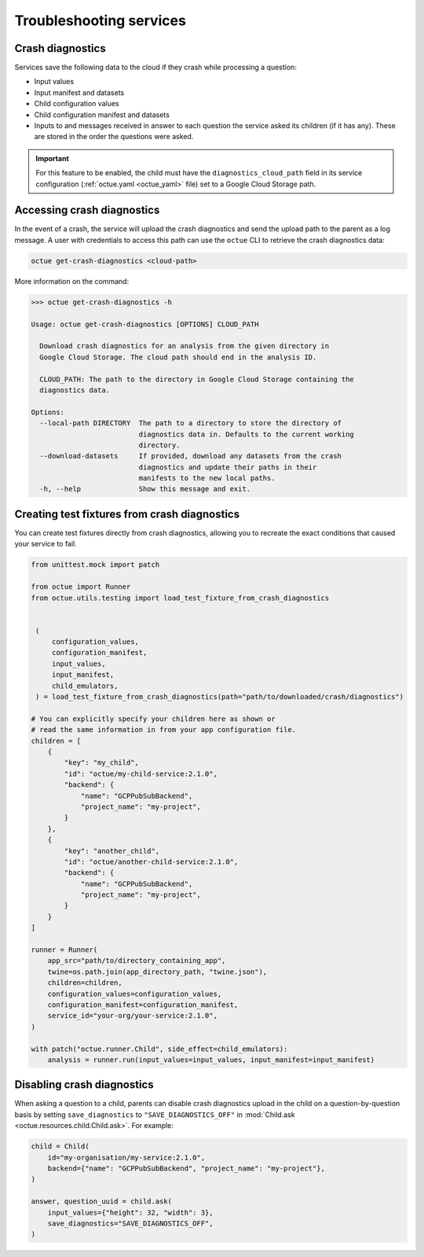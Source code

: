 ========================
Troubleshooting services
========================

Crash diagnostics
=================
Services save the following data to the cloud if they crash while processing a question:

- Input values
- Input manifest and datasets
- Child configuration values
- Child configuration manifest and datasets
- Inputs to and messages received in answer to each question the service asked its children (if it has any). These are
  stored in the order the questions were asked.

.. important::

    For this feature to be enabled, the child must have the ``diagnostics_cloud_path`` field in its service
    configuration (:ref:`octue.yaml <octue_yaml>` file) set to a Google Cloud Storage path.


Accessing crash diagnostics
===========================
In the event of a crash, the service will upload the crash diagnostics and send the upload path to the parent as a log
message. A user with credentials to access this path can use the ``octue`` CLI to retrieve the crash diagnostics data:

.. code-block:: shell

    octue get-crash-diagnostics <cloud-path>

More information on the command:

.. code-block::

    >>> octue get-crash-diagnostics -h

    Usage: octue get-crash-diagnostics [OPTIONS] CLOUD_PATH

      Download crash diagnostics for an analysis from the given directory in
      Google Cloud Storage. The cloud path should end in the analysis ID.

      CLOUD_PATH: The path to the directory in Google Cloud Storage containing the
      diagnostics data.

    Options:
      --local-path DIRECTORY  The path to a directory to store the directory of
                              diagnostics data in. Defaults to the current working
                              directory.
      --download-datasets     If provided, download any datasets from the crash
                              diagnostics and update their paths in their
                              manifests to the new local paths.
      -h, --help              Show this message and exit.

.. _test_fixtures_from_crash_diagnostics:

Creating test fixtures from crash diagnostics
=============================================
You can create test fixtures directly from crash diagnostics, allowing you to recreate the exact conditions that caused
your service to fail.

.. code-block:: python

    from unittest.mock import patch

    from octue import Runner
    from octue.utils.testing import load_test_fixture_from_crash_diagnostics


     (
         configuration_values,
         configuration_manifest,
         input_values,
         input_manifest,
         child_emulators,
     ) = load_test_fixture_from_crash_diagnostics(path="path/to/downloaded/crash/diagnostics")

    # You can explicitly specify your children here as shown or
    # read the same information in from your app configuration file.
    children = [
        {
            "key": "my_child",
            "id": "octue/my-child-service:2.1.0",
            "backend": {
                "name": "GCPPubSubBackend",
                "project_name": "my-project",
            }
        },
        {
            "key": "another_child",
            "id": "octue/another-child-service:2.1.0",
            "backend": {
                "name": "GCPPubSubBackend",
                "project_name": "my-project",
            }
        }
    ]

    runner = Runner(
        app_src="path/to/directory_containing_app",
        twine=os.path.join(app_directory_path, "twine.json"),
        children=children,
        configuration_values=configuration_values,
        configuration_manifest=configuration_manifest,
        service_id="your-org/your-service:2.1.0",
    )

    with patch("octue.runner.Child", side_effect=child_emulators):
        analysis = runner.run(input_values=input_values, input_manifest=input_manifest)


Disabling crash diagnostics
===========================
When asking a question to a child, parents can disable crash diagnostics upload in the child on a question-by-question
basis by setting ``save_diagnostics`` to ``"SAVE_DIAGNOSTICS_OFF"`` in :mod:`Child.ask <octue.resources.child.Child.ask>`.
For example:

.. code-block:: python

    child = Child(
        id="my-organisation/my-service:2.1.0",
        backend={"name": "GCPPubSubBackend", "project_name": "my-project"},
    )

    answer, question_uuid = child.ask(
        input_values={"height": 32, "width": 3},
        save_diagnostics="SAVE_DIAGNOSTICS_OFF",
    )
